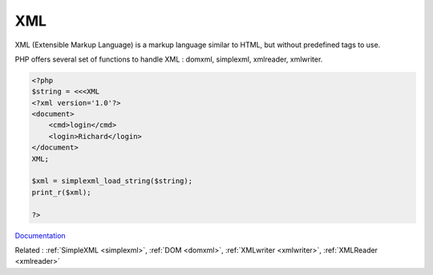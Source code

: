 .. _xml:

XML
---

XML (Extensible Markup Language) is a markup language similar to HTML, but without predefined tags to use.

PHP offers several set of functions to handle XML : domxml, simplexml, xmlreader, xmlwriter.



.. code-block:: php
   
   <?php
   $string = <<<XML
   <?xml version='1.0'?>
   <document>
       <cmd>login</cmd>
       <login>Richard</login>
   </document>
   XML;
   
   $xml = simplexml_load_string($string);
   print_r($xml);
   
   ?>


`Documentation <https://www.php.net/manual/en/refs.xml.php>`__

Related : :ref:`SimpleXML <simplexml>`, :ref:`DOM <domxml>`, :ref:`XMLwriter <xmlwriter>`, :ref:`XMLReader <xmlreader>`
